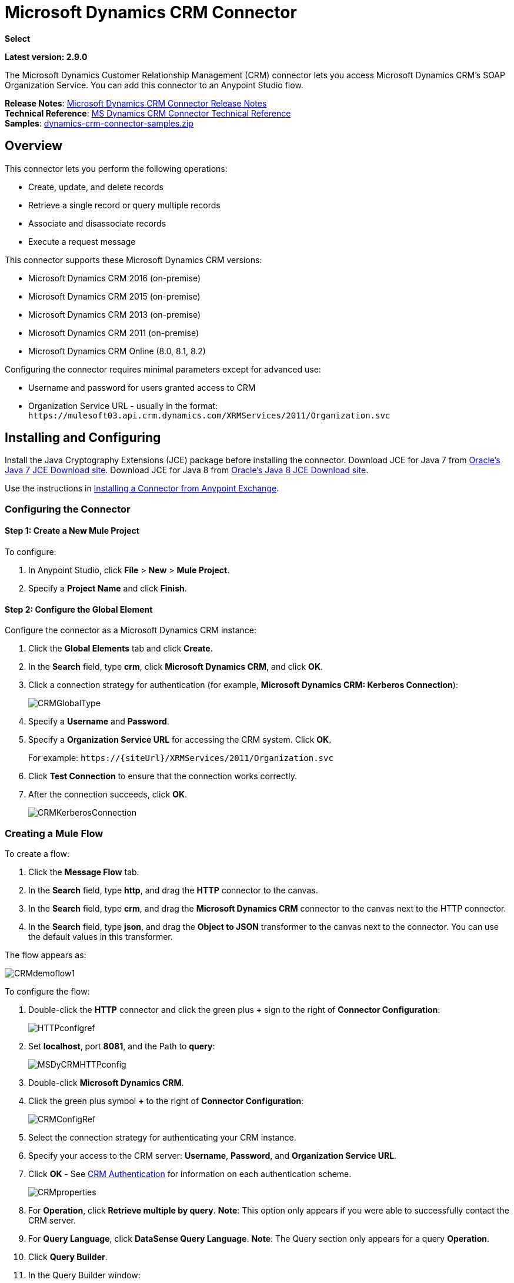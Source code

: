 = Microsoft Dynamics CRM Connector
:keywords: anypoint studio, connector, endpoint, microsoft, erp, ax query

*Select*

*Latest version: 2.9.0*

The Microsoft Dynamics Customer Relationship Management (CRM) connector lets you access Microsoft Dynamics CRM’s SOAP Organization Service. You can add this connector to an Anypoint Studio flow.

*Release Notes*: link:/release-notes/microsoft-dynamics-crm-connector-release-notes[Microsoft Dynamics CRM Connector Release Notes] +
*Technical Reference*: link:http://mulesoft.github.io/ms-dynamics-crm-connector/2.8.0/apidocs/dynamicscrm-apidoc.html[MS Dynamics CRM Connector Technical Reference] +
*Samples*: link:_attachments/dynamics-crm-connector-samples.zip[dynamics-crm-connector-samples.zip]

== Overview

This connector lets you perform the following operations:

* Create, update, and delete records
* Retrieve a single record or query multiple records
* Associate and disassociate records
* Execute a request message

[[supportedversions]]

This connector supports these Microsoft Dynamics CRM versions:

* Microsoft Dynamics CRM 2016 (on-premise)
* Microsoft Dynamics CRM 2015 (on-premise)
* Microsoft Dynamics CRM 2013 (on-premise)
* Microsoft Dynamics CRM 2011 (on-premise)
* Microsoft Dynamics CRM Online (8.0, 8.1, 8.2)

Configuring the connector requires minimal parameters except for advanced use:

* Username and password for users granted access to CRM
* Organization Service URL - usually in the format: `+https://mulesoft03.api.crm.dynamics.com/XRMServices/2011/Organization.svc+`

== Installing and Configuring

Install the Java Cryptography Extensions (JCE) package before installing the connector.
Download JCE for Java 7 from link:http://www.oracle.com/technetwork/java/javase/downloads/jce-7-download-432124.html[Oracle's Java 7 JCE Download site].
Download JCE for Java 8 from link:http://www.oracle.com/technetwork/java/javase/downloads/jce8-download-2133166.html[Oracle's Java 8 JCE Download site].

Use the instructions in link:/anypoint-exchange/ex2-studio[Installing a Connector from Anypoint Exchange].

=== Configuring the Connector

==== Step 1: Create a New Mule Project

To configure:

. In Anypoint Studio, click *File* > *New* > *Mule Project*.
. Specify a *Project Name* and click *Finish*.

==== Step 2: Configure the Global Element

Configure the connector as a Microsoft Dynamics CRM instance:

. Click the *Global Elements* tab and click *Create*.
. In the *Search* field, type *crm*, click *Microsoft Dynamics CRM*, and click *OK*.
. Click a connection strategy for authentication (for example, *Microsoft Dynamics CRM: Kerberos Connection*):
+
image:CRMGlobalType.png[CRMGlobalType]
+
. Specify a *Username* and *Password*.
. Specify a *Organization Service URL* for accessing the CRM system. Click *OK*.
+
For example: `+https://{siteUrl}/XRMServices/2011/Organization.svc+`
+
. Click *Test Connection* to ensure that the connection works correctly.
. After the connection succeeds, click *OK*.
+
image:CRMKerberosConnection.png[CRMKerberosConnection] 

=== Creating a Mule Flow

To create a flow:

. Click the *Message Flow* tab.
. In the *Search* field, type *http*, and drag the *HTTP* connector to the canvas.
. In the *Search* field, type *crm*, and drag the *Microsoft Dynamics CRM* connector to the canvas next to the HTTP connector.
. In the *Search* field, type *json*, and drag the *Object to JSON* transformer to the canvas next to the connector. You can use the default values in this transformer.

The flow appears as:

image:CRMdemoflow1.png[CRMdemoflow1]

To configure the flow:

. Double-click the *HTTP* connector and click the green plus *+* sign to the right of *Connector Configuration*:
+
image:HTTPconfigref.png[HTTPconfigref]
+
. Set *localhost*, port *8081*, and the Path to *query*:
+
image:MSDyCRMHTTPconfig.png[MSDyCRMHTTPconfig]
+
. Double-click *Microsoft Dynamics CRM*.
. Click the green plus symbol *+* to the right of *Connector Configuration*:
+
image:CRMConfigRef.png[CRMConfigRef]
+
. Select the connection strategy for authenticating your CRM instance.
. Specify your access to the CRM server: *Username*, *Password*, and *Organization Service URL*. 
. Click *OK* - See <<CRM Authentication>> for information on each authentication scheme.
+
image:CRMproperties.png[CRMproperties]

. For *Operation*, click *Retrieve multiple by query*.
*Note*: This option only appears if you were able to successfully contact the CRM server. 
. For *Query Language*, click *DataSense Query Language*.
*Note*: The Query section only appears for a query *Operation*. 
. Click *Query Builder*.
. In the Query Builder window: +
.. In *Types*, click *account*.
.. In *Fields*, click *accountid*, *accountnumber*, and *name*.
.. In *Order By*, click *name*.
.. In *Direction*, click *DESCENDING*.
.. Click *OK*.
+

image:CRMQueryBuilder.png[CRMQueryBuilder]

=== Running a Flow

. In Package Explorer, right click your project's name, and click *Run As* > *Mule Application*.
. Check the console to see when the application starts. You should see a message such as this example if no errors occur:
+

[source, code, linenums]
----
++++++++++++++++++++++++++++++++++++++++++++++++++++++++++++
+ Started app 'crm-demo'                                   +
++++++++++++++++++++++++++++++++++++++++++++++++++++++++++++
----

. Open a browser and visit `http://localhost:8081/query` +
+
The list of accounts display in descending order by name and in JSON format (results vary according to your CRM instance). For example:
+

[source, code, linenums]
----
[{"name":"Alpine Ski House (sample)","accountnumber":"ABCO9M32","accountid":"f5a917b4-7e06-e411-82a5-6c3be5a8ad64"},
{"name":"Adventure Works (sample)","accountnumber":"ABC28UU7","accountid":"eba917b4-7e06-e411-82a5-6c3be5a8ad64"}]
----

== CRM Authentication

=== Authentication Schemes

The Microsoft Dynamics CRM connector supports different authentication schemes based on the Microsoft Dynamics CRM that is accessed.

Supported authentication schemes for Microsoft Dynamics CRM on premise:

* Windows Authentication - Kerberos
* Windows Authentication – NTLM (requires Anypoint Gateway for Windows)
* Claims-based Authentication

Supported authentication schemes for Microsoft Dynamics CRM online:

* Live ID
* Office 365

=== Advanced Kerberos Authentication

The preferred method of configuring the connector for Kerberos authentication is to leverage auto-configuration. The prerequisites for automatically detecting Kerberos configuration settings to work are:

* Mule ESB server joined to the same domain as the CRM instance
* AD Domain Controller is accessible from the Mule ESB server

In case the Kerberos configuration settings cannot be automatically detected, you can set the following parameters manually:

* *SPN*: The Service Principal Name can usually be automatically discovered from the Organization Service’s WSDL. If the SPN cannot be discovered automatically, the value has to be set in the connector’s connection configuration property SPN. The SPN usually looks like host/SERVER-NAME.MYREALM.COM.
+
If the Organization Service WSDL reports a User Principal Name (UPN) instead of an SPN, then the CRM service is configured to run under a domain account. In this case, you must ensure that the domain admin has created an SPN under this service account in AD for the CRM hostname. In this case, the SPN is in the form `+http://crm.mycompany.com+` – note that the SPN is typically created to match a fully qualified DNS name that is used to access the CRM service.

* *Realm*: The Domain that the user belongs to. Note that this value is case-sensitive and must be specified exactly as defined in Active Directory.

* *KDC*: This is usually the Domain Controller (server name or IP).

If the environment is complex and requires further settings, manually create a Kerberos configuration file and reference the file in the connector’s connection configuration.

Sample Kerberos configuration file:

[source, code, linenums]
----
[libdefaults]
default_realm = MYREALM.COM
[realms]
MYREALM.COM = {
    kdc = mydomaincontroller.myrealm.com
    default_domain = MYREALM.COM
}
[domain_realm]
.myrealm.com = MYREALM.COM
myrealm.com = MYREALM.COM
----

*Note:* The `default_realm` and `default_domain` values are case-sensitive. Specify these values exactly as defined in Active Directory. If you receive an error during Test Connection stating `Message stream modified (41)`, the domain name is not correctly formed.

More information on how to create the Kerberos configuration file can be found at http://web.mit.edu/kerberos/krb5-devel/doc/admin/conf_files/krb5_conf.html.

To reference the Kerberos configuration file in a connector's connection configuration:

. Set the property *Kerberos Properties File Path*
. Place the file in the class path (usually under src/main/resources) and set the value of the property to *classpath:krb5.conf*  +
Or:  +
Provide the full path to the file as in *C:\kerberos\krb5.conf* 

You can tune the Kerberos login module (Krb5LoginModule) with scenario-specific configurations by defining a JAAS login configuration file.

Example JAAS login configuration file for the Kerberos login module:

[source, code, linenums]
----
Kerberos {
    com.sun.security.auth.module.Krb5LoginModule required
    debug=true
    refreshKrb5Config=true;
};
----

For more information on how to create the JAAS login configuration file for the Kerberos login module, see link:http://docs.oracle.com/javase/7/docs/jre/api/security/jaas/spec/com/sun/security/auth/module/Krb5LoginModule.html[Class Krb5LoginModule].

To reference the JAAS login configuration file for the Kerberos login module in a connector's connection configuration:

. Set the property *Login Properties File Path*
. Place the file in the class path (usually under `src/main/resources`) and set the value of the property to `classpath:jaas.conf`
+
Or: 
+
Provide the full path to the file as in `C:\kerberos\jaas.conf` 

=== NTLM Authentication

For connecting to Microsoft Dynamics CRM with NTLM authentication, the connector routes requests through _Anypoint Platform Gateway Service_.

The Anypoint Platform Gateway Service runs as a Windows service. Install using the instructions in the link:/mule-user-guide/v/3.9/windows-gateway-services-guide[Windows Gateway Service guide] on a machine that is joined to the same domain as the Dynamics CRM instance that you want to authenticate against.

IMPORTANT: Windows Gateway Services has an issue that when installed in the same machine as CRM Dynamics, the Host name is resolved to IPv6, which is not supported by NTLM. So this needs to be accessed through IP. In addition, for CRM Dynamics Connector and Windows Gateway Services, when using the CRM Dynamics Connector using NTLM, HTTPS is not supported.

To install Windows Gateway Service:

. Unzip the downloaded file and run the `.exe` contained within.
+
For your protection, the executable is signed by MuleSoft Inc.
+
. Follow the instructions to complete the installation. No further configuration is required.

After installing _Anypoint Platform Gateway Service_, configure the connector’s connection properties with the *Username*, *Password*, and the *Organization Service URL*.

Under NTLM authentication settings, set the *Gateway Router Service Address* to the address of the Anypoint Platform Gateway Service. This address by default is `https://myserver:9333/router`.

At this point, the connection should be successfully tested.

=== CRM Online Authentication

Microsoft Dynamics CRM Online, with Office365, allows federated authentication to known domains. Office365 provides an endpoint to discover the user parameters for federated authentication. In some cases, this discovery is not possible.

For these cases, there are optional connection configuration parameters:

* Sts Metadata Url (optional): The STS's metadata exchange URL. For ADFS, this is usually +https://mycompany-sts.com/adfs/services/trust/mex+.
*  Sts Username Port Qname (optional): The name of port that accepts username and password credentials as described in the STS's metadata exchange URL. Specify this value as a `Qname` in the format `{namespace}/port_name`. For ADFS, this is usually:
+
[source, code]
----
{http://schemas.microsoft.com/ws/2008/06/identity/securitytokenservice}UserNameWSTrustBinding_IWSTrust13Async}
----

== Proxy

Configure the proxy that is used by the connector. This can be specified in the connector's Global Element configuration, under the `Proxy` tab.
The value of the proxy address has to be in the format `{hostname/IP}:{port}`. For example, if the proxy is running in the same server under the port 8080: `127.0.0.1:8080` or `localhost:8080`.

== Metadata caching

The connector does cache metadata by default.

Metadata is retrieved for data sense and also for allow completing some operations. Default configuration is the recommended way to use the connector, but there might be scenarios where often changes on metadata requires not to use this caching feature.

The metadata retrievers are grouped within three categories as described below:

. Data sense: As data sense requires all entities to be retrieved, the entities retriever does that and caches it by entity to be reused between different calls. In addition, data sense also exposes attributes for each entity, and this is done by an attributes retriever. For data sense the attributes retriever that is used gets all entitiy's attributes and caches it (for each one of the entities for which you perform a data sense operation).
. Attributes: Some operations within the connector require just to retrieve referenced (by the operation) attributes from a entity. The default attribute retriever for these operations works optimizing data throughput doing single attribute querying, while also doing caching. You can configure these operations (Create, Update, CreateMultiple, UpdateMultiple) behavior to share the data sense retriever if works better on your scenario (ie. if you often create/update entities using most of its attributes).
. Relationships: This particular retriever that gets relationships information, and caches it, is just used for the following operations: Associate and Dissasociate.

In the table shown below you can find custom configuration settings to disable metadata caching on particular subsets of operations and/or to customize the retrievers behavior on particular cases.

[%header%autowidth.spread]
|===
|Setting |Usage |Values
|org.mule.module.dynamicscrm.metadata.retrievers.nocache |Disable caching for all metadata retrievers |1- disabled, otherwise enabled
|org.mule.module.dynamicscrm.metadata.retrievers.entities.nocache |Disable caching for entities metadata retriever used with data sense only |1- disabled, otherwise enabled
|org.mule.module.dynamicscrm.metadata.retrievers.relationships.nocache |Disable caching for relationships metadata retriever |1- disabled, otherwise enabled
|org.mule.module.dynamicscrm.metadata.retrievers.attributes.nocache |Disable caching for attributes metadata retriever |1- disabled, otherwise enabled
|org.mule.module.dynamicscrm.metadata.retrievers.attributes.share | Share attributes metadata retriever (for metadata scopes and connector's operations). Set this value to '1' to use the full attribute metadata retriever for operations as well as metadata scopes |1- shared, otherwise use single attribute retriever for operations
|===

These system settings can be passed to the VM executing the mule app by doing:

[source, code, linenums]
----
-Dorg.mule.module.dynamicscrm.metadata.retrievers.nocache=1
----


== Operations

For the technical reference documentation for all connector operations, see the link:https://mulesoft.github.io/ms-dynamics-crm-connector/[Dynamics CRM APIdoc].

=== Create Record

Creates a record for an entity.

The following table lists operation inputs:

[%header%autowidth.spread]
|===
|Property |Usage
|*Logical Name* |The logical name of the entity that the record belongs to.
|*Attributes* |A `Map<String, Object>` with the entity attribute names as the map's keys. To create a payload for this operation, place a ‘DataWeave’ transformer before the connector in the Mule flow.
|===

*Output*: A String containing the ID of the created record.

=== Create Multiple Records

Creates a set of multiple records for an entity. The following table details the operation inputs.

[%header,cols="2*"]
|===
|Property |Usage
|*Logical Name* |The logical name of the entity that the record will belong to.
|*Attributes List* |A `List<Map<String, Object>>` with a list of the entity attribute names as the map’s keys. The payload for this operation can be created easily by placing a ‘DataWeave’ transformer before the connector in the Mule flow.
|*Use Single Transaction*|(Optional) Indicates if Dynamics CRM should use a single transaction to create all items (supported since Microsoft Dynamics CRM 2016).
|===

*Output*: `BulkOperationResult<Map<String,Object>>` object

See <<Data Considerations>>.

=== Retrieve Record

Retrieves a single record from an entity.

The following table details the operation inputs.

[%header%autowidth.spread]
|===
|Property |Usage
|*Logical Name* |The logical name of the entity that the record belongs to.
|*ID* |The ID of the record to update.
|*Attributes* |A `List<String>` with the entity attribute names that returns for the record.
|===

*Output*: `Map<String, Object>`

The map's keys are the entity attribute names for the retrieved record.

=== Retrieve Multiple Records by Query

Retrieves a list of records. This operation leverages Mule’s DSQL for creating the query.

The following table details the operation inputs.

[%header,cols="2*"]
|===
|Property |Usage
|*Query* a|
DataSense Query Language: The DSQL to run. The query is translated by the connector to a Fetch XML. For more information, see link:/anypoint-studio/v/6/datasense-query-language[DataSense Query Language].

Native Query Language: The raw FetchXML to run. More information on how to create this queries can be found at http://msdn.microsoft.com/en-us/library/gg328332.aspx.

|===

*Output*: `ProviderAwarePagingDelegate<Map<String, Object>, DynamicsCRMConnector>`

In a Mule flow, this passes on to the next flow component a `List<Map<String, Object>`, where each `Map<String, Object>` element in the list contains a record of the queried entity. The map’s keys are the entity attribute names for the records.

=== Update Record

Updates an existing record in an entity.

The following table lists operation inputs:

[%header%autowidth.spread]
|===
|Property |Usage
|*Logical Name* |The logical name of the entity that the record belongs to.
|*ID* |The ID of the record to update.
|*Attributes* |A `Map<String, Object>` with the entity attribute names as the map's keys. To create a payload for this operation, place a ‘DataWeave’ transformer before the connector in the Mule flow.
|===

*Output*: Void. This operation does not return a value.

=== Update Multiple Records

Updates several existing records in an entity.

The following table details the operation inputs.

[%header,cols="2*"]
|======
|Property |Usage
|*Logical Name* |The logical name of the entity that the record belongs to.
|*Attributes List* |A `List<Map<String, Object>>` with the entity attribute names as the map’s keys. The payload for this operation can be created easily by placing a ‘DataWeave’ transformer before the connector in the Mule flow.
|*Use Single Transaction*|(Optional) Indicates if Dynamics CRM should use a single transaction to update all items (supported since Microsoft Dynamics CRM 2016).
|======

*Output*: `BulkOperationResult<Map<String,Object>>` object

=== Delete Record

Deletes a record from an entity.

The following table lists operation inputs:

[%header%autowidth.spread]
|===
|Property |Usage
|*Logical Name* |The logical name of the entity that the record belongs to.
|*ID* |The ID of the record to delete.
|===

*Output*: Void. This operation does not return a value.

=== Delete Multiple Records

Deletes multiple records from an entity.

The following table details the operation inputs.

[%header,cols="2*"]
|===
|Property |Usage
|*Logical Name* |The logical name of the entity that the record belongs to.
|*Ids* |The `List<String>` with the ids of the records to delete.
|*Use Single Transaction*|(Optional) Indicates if Dynamics CRM should use a single transaction to delete all items (supported since Microsoft Dynamics CRM 2016).
|===

*Output*:  `BulkOperationResult<String>` object

=== Associate Records

Creates a link between records.

The following table details the operation inputs:

[%header,cols="2*"]
|===
|Property |Usage
|*Logical Name* |The logical name of the entity that the record belongs to.
|*ID* |The ID of the record to which the related records are associated.
|*Schema Name* |The name of the relationship to create the link.
|*Entity Role Is Referenced* a|
When associating records from the same entity (reflexive relationship), set this property as follows:

* `false`: When the primary entity record *References* the record to associate.
*  `true`: When the primary entity record is *Referenced* by the record to associate.

|Related Entities a|
A `List<Map<String, Object>>` with the related entity records to associate.

Each `Map<String, Object>` contains two keys:

* `logicalName`: The logical name of the entity that the record to associate belongs to.
* `id`: The ID of the record to associate.

|===

*Output*: Void. This operation does not return a value.

=== Disassociate Records

Deletes a link between records.

The following table details the operation inputs.

[%header,cols="2*"]
|===
|Property |Usage
|*Logical Name* |The logical name of the entity that the record belongs to.
|*ID* |The ID of the record from which the related records are disassociated.
|*Schema Name* |The name of the relationship to delete the link.
|*Entity Role Is Referenced* a|
When disassociating records from the same entity (reflexive relationship), set this property as follows:

* `false`: When the primary entity record *References* the record to associate.
* `true`: When the primary entity record is *Referenced* by the record to associate.

|*Related Entities* a|
A `List<Map<String, Object>>` with the related entity records to disassociate.

Each `Map<String, Object>` contains two keys:

* `logicalName`: The logical name of the entity that the record to disassociate belongs to.
* `id`: The ID of the record to disassociate.

|===

*Output*: Void. This operation does not return a value.

=== Execute

Executes a Dynamics CRM organization request and returns the response. The following table details the operation inputs.

[%header,cols="2*"]
|===
|Property |Usage
|Request Name |The request name to execute.
|Request Id |(Optional) The ID of the request.
|Request Parameters |The request parameters are taken from the message Payload. To set these parameters correctly for each operation, a ‘DataWeave’ is typically used before the connector is called.

In addition of using a POJO (from the link:https://msdn.microsoft.com/en-us/library/microsoft.xrm.sdk.organizationrequest.aspx[OrganizationRequest] hierarchy tree), this operation supports providing the payload as a Map<String, Object> (which is the most efficient/compact way of usage).
|===

*Output*:  A POJO (from the link:https://msdn.microsoft.com/en-us/library/microsoft.xrm.sdk.organizationresponse.aspx[OrganizationResponse] hierarchy tree) containing the results of the method executed. The structure of each response is described in the operation’s metadata.

*Supported Operations*: The full set of the Microsoft Dynamics CRM organization request entities described at link:https://msdn.microsoft.com/en-us/library/microsoft.crm.sdk.messages.aspx[Microsoft.Crm.Sdk.Messages] and link:https://msdn.microsoft.com/en-us/library/microsoft.xrm.sdk.messages.aspx[Microsoft.Xrm.Sdk.Messages] namespaces (operation availability depends on the Microsoft Dynamics CRM version you are working with - check the documentation related to yours).

=== Execute Multiple

Executes multiple Dynamics CRM organization requests and returns their responses. The following table details the operation inputs.

[%header,cols="2*"]
|===
|Property |Usage
|Requests |The requests are taken from the message Payload. To set these parameters correctly for each operation, a ‘DataWeave’ is typically used before the connector is called.

In addition of using an array or list with POJOs (from the link:https://msdn.microsoft.com/en-us/library/microsoft.xrm.sdk.organizationrequest.aspx[OrganizationRequest] hierarchy tree), this operation supports providing the payload as a list or array of Map<String, Object> (which is the most efficient/compact way of usage).
|Request Id |(Optional) The ID of the request.
|*Use Single Transaction*|(Optional) Indicates if Dynamics CRM should use a single transaction to execute all items (supported since Microsoft Dynamics CRM 2016).
|===

*Output*:  `BulkOperationResult<OrganizationResponse>` object (from the link:https://msdn.microsoft.com/en-us/library/microsoft.xrm.sdk.organizationresponse.aspx[OrganizationResponse] hierarchy tree) containing the results of the requests executed.

*Supported Operations*: The full set of the Microsoft Dynamics CRM organization request entities described at link:https://msdn.microsoft.com/en-us/library/microsoft.crm.sdk.messages.aspx[Microsoft.Crm.Sdk.Messages] and link:https://msdn.microsoft.com/en-us/library/microsoft.xrm.sdk.messages.aspx[Microsoft.Xrm.Sdk.Messages] namespaces (operation availability depends on the Microsoft Dynamics CRM version you are working with - check the documentation related to yours).

== Exceptions Handling

=== Exceptions when Connecting

If the connector fails to connect with the CRM instance for any reason, an exception of type ConnectionException is thrown. The exception message helps debugging the cause of the exception.

=== Exceptions in Operations

Each operation throws a different type of exception. This is useful when defining an exception handling policy.

The following table lists the exception types that are thrown for every operation.

[%header,cols="2*"]
|===
|Operation |Exception Type
|Create |IOrganizationServiceCreateOrganizationServiceFaultFaultFaultMessage
|Create Multiple |IOrganizationServiceExecuteOrganizationServiceFaultFaultFaultMessage
|Update |IOrganizationServiceUpdateOrganizationServiceFaultFaultFaultMessage
|Update Multiple |IOrganizationServiceExecuteOrganizationServiceFaultFaultFaultMessage
|Delete |IOrganizationServiceDeleteOrganizationServiceFaultFaultFaultMessage
|Delete Multiple |IOrganizationServiceExecuteOrganizationServiceFaultFaultFaultMessage
|Retrieve |IOrganizationServiceRetrieveOrganizationServiceFaultFaultFaultMessage
|Retrieve Multiple |IOrganizationServiceRetrieveMultipleOrganizationServiceFaultFaultFaultMessage
|Associate |IOrganizationServiceAssociateOrganizationServiceFaultFaultFaultMessage
|Disassociate |IOrganizationServiceDisassociateOrganizationServiceFaultFaultFaultMessage
|Execute |IOrganizationServiceExecuteOrganizationServiceFaultFaultFaultMessage
|Execute Multiple |IOrganizationServiceExecuteOrganizationServiceFaultFaultFaultMessage
|===

== Maven Dependency Snippet

Make sure that this snippet is included in your Maven project using the connector.

[source,java,linenums]
----
<dependency>
            <groupId>org.mule.modules</groupId>
            <artifactId>mule-module-ms-dynamics-crm</artifactId>
            <version>2.8.0</version>
        </dependency>
----

== Data Considerations

=== Entity Reference

Entity reference attributes are accessible as String values that match the pattern _myattribute_referenceto_targetentity_.

To avoid conflicts, don't add fields to your CRM instance using this reserved naming scheme: `[*]_referenceto_[*]`.

As an example, the Contact Entity Reference attribute `TransactionCurrencyId` is Lookup field that targets the entity `transactioncurrency`. The `transactioncurrencyid` of the `transactioncurrency` is accessible as a String in the attribute `transactioncurrencyid_referenceto_transactioncurrency`.

The Create and Update operations accept entity reference attributes. Following the example above, to create a Contact targeting a `transactioncurrency`, set the value of the attribute `transactioncurrencyid_referenceto_transactioncurrency` to the `transactioncurrencyid` of the record to reference.

The Retrieve Multiple Records operation also allows selecting and filtering of Entity Reference attributes. As an example for Contact, the following DataSense Query returns all the contact full names that where created by a particular `systemuserid`:

[source, code, linenums]
----
Select fullname From contact Where createdby_referenceto_systemuser = 
'c7a58b13-df19-491c-a918-1bc26eaf6eb3'
----

=== Party List

A Party List is typically found on email activities to represent the To, Bcc, and Cc attributes. This type of attribute is accessible as a list of `Map<String, String>` objects where each list item represents an <<Entity Reference>>. +
As an example, the *Email* Party List attribute *To* is a list of Lookup objects that can target any of the following entities: *Account*, *Contact*, *Lead*, *Queue*, and *SystemUser*.

The *To* attribute is a List of `Map<String, String>` objects where each Map’s key is one of the following: 

[source, code]
----
to_referenceto_account, to_referenceto_contact, to_referenceto_lead, to_referenceto_queue or to_referenceto_systemuser
----

For an email sent to an _account_ and a _contact_, the *To* attribute is:

[source, code, linenums]
----
[{ to_referenceto_account: 40f5b94e-1cb6-45c1-9990-76fb7f038447}, { to_referenceto_contact: 3b7d2441-6fc7-48be-a965-a89e501ad5b3} ]
----

=== Picklist

Picklist attributes are accessible as Integer values.

As an example, the *Contact* attribute *familystatuscode* is accessible as an Integer value.

=== Money

Money attributes are accessible as BigDecimal values.

As an example, the *Contact* attribute *creditlimit* is accessible as a BigDecimal value.

=== BulkOperationResult<T>

* *isSuccesful*() returns a Boolean value. Is false if any of the results contains an error.
* *getItems*() returns a list of the results. Each result has a correlation and respects the order of the record Created, Updated, or Deleted. +
Each item has the following data: +
** *isSuccesful*() is false if the operation is faulted.
** *getId*() returns the ID of the created entity in create-multiple operation.
** *getException*() returns the Exception from the backend fault.
**  *getMessage*() returns the message in case isSuccesful() is false.

== Frequently Asked Questions

==== Which versions of Dynamics CRM are supported by this connector?

See xref:supportedversions[Supported versions] in the <<Overview>> section for the current list of supported CRM versions.

==== What authentication schemes are supported by the connector?

Options for authentication against on-premises CRM instances include Kerberos, Claims Authentication (ADFS), and NTLM (via the Anypoint platform gateway for Windows). For CRM Online, the standard CRM online authentication protocol is supported.

==== What parts of the CRM object model are accessible by the connector?

All out-of-box and custom entities are available via the connector, including primary entities and association entities.

==== Are DataSense and DataWeave supported by this connector?

Yes, all entities and entity attributes are exposed to Studio by the connector for use with DataWeave and DataSense.

==== What operations can I perform with the connector?

All standard create-read-update-delete operations are supported against all CRM entities. Additionally, queries for collections of objects can be written either in native FetchXML or Mule’s DSQL query language.

==== Are there any examples that show how to use the connector?

Yes, an example project for Anypoint Studio is available in link:_attachments/dynamics-crm-connector-samples.zip[dynamics-crm-connector-samples.zip].

==== What Mule editions can I use this connector on?

This connector is supported on any Enterprise Edition Anypoint platform running on any operating system and bit-ness, including the CloudHub integration PaaS.

== See Also

* link:/mule-user-guide/v/3.9/mule-expression-language-mel[Mule Expression Language]
* link:/mule-user-guide/v/3.9/endpoint-configuration-reference[Configuring Endpoints]
* link:/mule-user-guide/v/3.9/transformers[Transformers]
* link:/mule-user-guide/v/3.9/flow-reference-component-reference[Flow Reference Component Reference]





